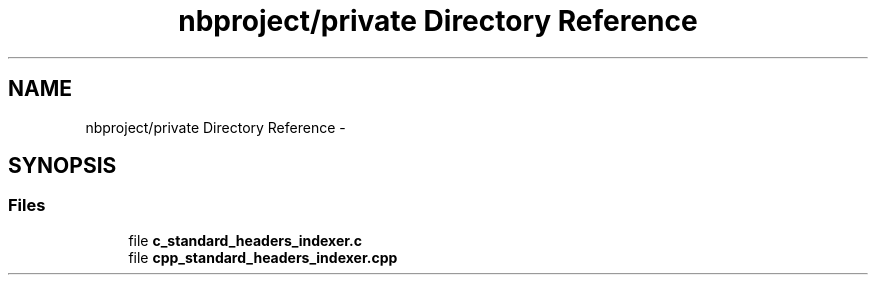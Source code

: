 .TH "nbproject/private Directory Reference" 3 "Wed May 31 2017" "Chess" \" -*- nroff -*-
.ad l
.nh
.SH NAME
nbproject/private Directory Reference \- 
.SH SYNOPSIS
.br
.PP
.SS "Files"

.in +1c
.ti -1c
.RI "file \fBc_standard_headers_indexer\&.c\fP"
.br
.ti -1c
.RI "file \fBcpp_standard_headers_indexer\&.cpp\fP"
.br
.in -1c
